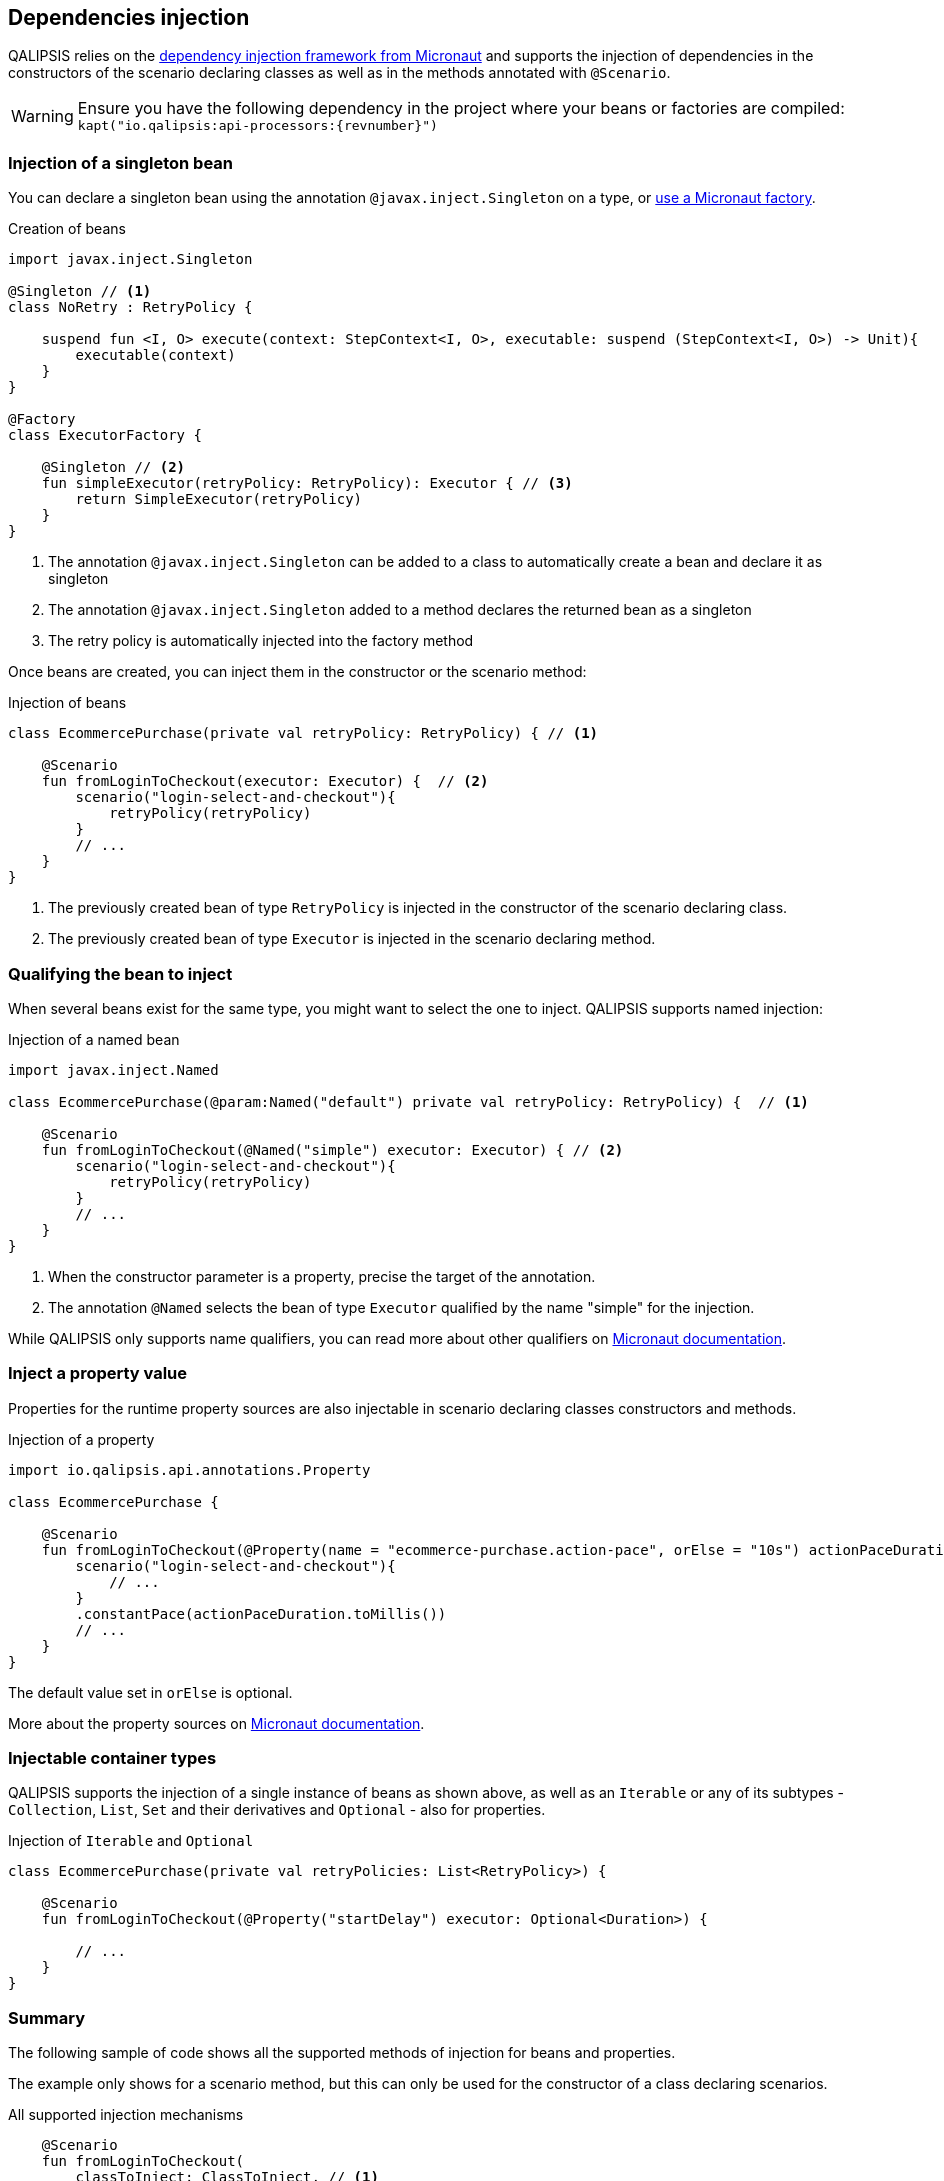 == Dependencies injection

QALIPSIS relies on the https://docs.micronaut.io/latest/guide/index.html#ioc[dependency injection framework from Micronaut] and supports the injection of dependencies in the constructors of the scenario declaring classes as well as in the methods annotated with `@Scenario`.

WARNING: Ensure you have the following dependency in the project where your beans or factories are compiled: `kapt("io.qalipsis:api-processors:{revnumber}")`

=== Injection of a singleton bean

You can declare a singleton bean using the annotation `@javax.inject.Singleton` on a type, or https://docs.micronaut.io/latest/guide/index.html#factories[use a Micronaut factory].

.Creation of beans
[source,kotlin]
----
import javax.inject.Singleton

@Singleton // <1>
class NoRetry : RetryPolicy {

    suspend fun <I, O> execute(context: StepContext<I, O>, executable: suspend (StepContext<I, O>) -> Unit){
        executable(context)
    }
}

@Factory
class ExecutorFactory {

    @Singleton // <2>
    fun simpleExecutor(retryPolicy: RetryPolicy): Executor { // <3>
        return SimpleExecutor(retryPolicy)
    }
}

----
<1> The annotation `@javax.inject.Singleton` can be added to a class to automatically create a bean and declare it as singleton
<2> The annotation `@javax.inject.Singleton` added to a method declares the returned bean as a singleton
<3> The retry policy is automatically injected into the factory method

Once beans are created, you can inject them in the constructor or the scenario method:

.Injection of beans
[source,kotlin]
----
class EcommercePurchase(private val retryPolicy: RetryPolicy) { // <1>

    @Scenario
    fun fromLoginToCheckout(executor: Executor) {  // <2>
        scenario("login-select-and-checkout"){
            retryPolicy(retryPolicy)
        }
        // ...
    }
}
----
<1> The previously created bean of type `RetryPolicy` is injected in the constructor of the scenario declaring class.
<1> The previously created bean of type `Executor` is injected in the scenario declaring method.

=== Qualifying the bean to inject

When several beans exist for the same type, you might want to select the one to inject.
QALIPSIS supports named injection:

.Injection of a named bean
[source,kotlin]
----
import javax.inject.Named

class EcommercePurchase(@param:Named("default") private val retryPolicy: RetryPolicy) {  // <1>

    @Scenario
    fun fromLoginToCheckout(@Named("simple") executor: Executor) { // <2>
        scenario("login-select-and-checkout"){
            retryPolicy(retryPolicy)
        }
        // ...
    }
}
----
<1> When the constructor parameter is a property, precise the target of the annotation.
<2> The annotation `@Named` selects the bean of type `Executor` qualified by the name "simple" for the injection.

While QALIPSIS only supports name qualifiers, you can read more about other qualifiers on https://docs.micronaut.io/latest/guide/index.html#qualifiers[Micronaut documentation].

=== Inject a property value

Properties for the runtime property sources are also injectable in scenario declaring classes constructors and methods.

.Injection of a property
[source,kotlin]
----
import io.qalipsis.api.annotations.Property

class EcommercePurchase {

    @Scenario
    fun fromLoginToCheckout(@Property(name = "ecommerce-purchase.action-pace", orElse = "10s") actionPaceDuration: Duration) { // <1>
        scenario("login-select-and-checkout"){
            // ...
        }
        .constantPace(actionPaceDuration.toMillis())
        // ...
    }
}
----

The default value set in `orElse` is optional.

More about the property sources on https://docs.micronaut.io/latest/guide/index.html#propertySource[Micronaut documentation].

=== Injectable container types

QALIPSIS supports the injection of a single instance of beans as shown above, as well as an `Iterable` or any of its subtypes - `Collection`, `List`, `Set` and their derivatives and `Optional` - also for properties.

.Injection of `Iterable` and `Optional`
[source,kotlin]
----
class EcommercePurchase(private val retryPolicies: List<RetryPolicy>) {

    @Scenario
    fun fromLoginToCheckout(@Property("startDelay") executor: Optional<Duration>) {

        // ...
    }
}
----

=== Summary

The following sample of code shows all the supported methods of injection for beans and properties.

The example only shows for a scenario method, but this can only be used for the constructor of a class declaring scenarios.

.All supported injection mechanisms
[source,kotlin]
----
    @Scenario
    fun fromLoginToCheckout(
        classToInject: ClassToInject, // <1>
        mayBeOtherClassToInject: Optional<OtherClassToInject>,  // <2>
        @Named("myInjectable") namedInterfaceToInject: InterfaceToInject, // <3>
        injectables: List<InterfaceToInject>, // <4>
        @Named("myInjectable") namedInjectables: List<InterfaceToInject>, // <5>
        @Property(name = "this-is-a-test") property: Duration, // <6>
        @Property(name = "this-is-another-test", orElse = "10") propertyWithDefaultValue: Int, // <7>
        @Property(name = "this-is-yet-another-test") mayBeProperty: Optional<String> // <8>
    ) {

    }
----
<1> An instance of `ClassToInject` is injected, failing if missing
<2> An instance of `Optional<OtherClassToInject>` is injected, replaced by an empty optional if missing
<3> An instance of `InterfaceToInject` qualified by the name `myInjectable` is injected, failing if missing
<4> A `List` of all the instances of classes inheriting from `InterfaceToInject` is injected
<5> A `List` of all the instances of classes inheriting from `InterfaceToInject` and qualified by the name `myInjectable` is injected
<6> The value of the property `this-is-a-test` is injected after its conversion to a `Duration`, failing if missing
<7> The value of the property `this-is-another-test` is injected after its conversion to a `Int`, replace by 10 as Int if missing
<8> The value of the property `this-is-yet-another-test` is injected after its conversion to a `String`, replaced by an empty optional if missing